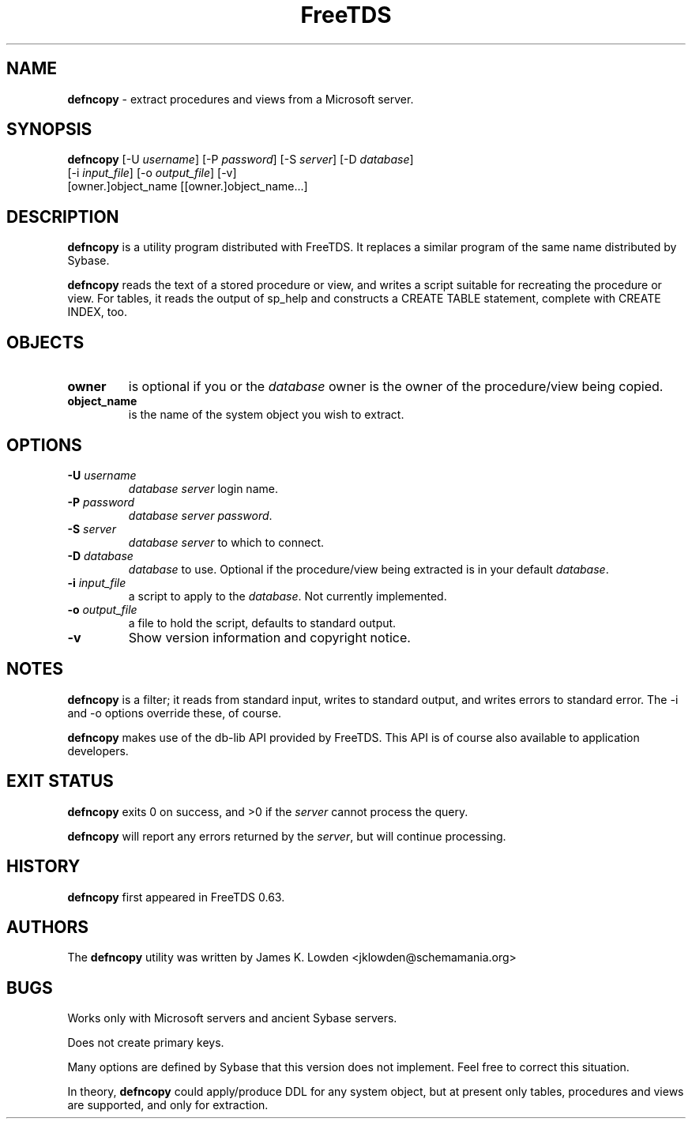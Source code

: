 ." Text automatically generated by txt2man-1.4.7
.TH FreeTDS  "February 28, 2008" "0.82RC2" "FreeTDS Utilities"
.SH NAME
\fBdefncopy \fP- extract procedures and views from a Microsoft server.
\fB
.SH SYNOPSIS
.nf
.fam C
\fBdefncopy\fP [-U \fIusername\fP] [-P \fIpassword\fP] [-S \fIserver\fP] [-D \fIdatabase\fP]
[-i \fIinput_file\fP] [-o \fIoutput_file\fP] [-v]
[owner.]object_name [[owner.]object_name\.\.\.]
.fam T
.fi
.SH DESCRIPTION 
\fBdefncopy\fP is a utility program distributed with FreeTDS. It replaces
a similar program of the same name distributed by Sybase.
.PP
\fBdefncopy\fP reads the text of a stored procedure or view, and writes a script
suitable for recreating the procedure or view. For tables, it reads 
the output of sp_help and constructs a CREATE TABLE statement, complete
with CREATE INDEX, too. 
.SH OBJECTS
.TP
.B
owner
is optional if you or the \fIdatabase\fP owner is the owner 
of the procedure/view being copied.
.TP
.B
object_name
is the name of the system object you wish to extract. 
.SH OPTIONS
.TP
.B
-U \fIusername\fP
\fIdatabase\fP \fIserver\fP login name.
.TP
.B
-P \fIpassword\fP
\fIdatabase\fP \fIserver\fP \fIpassword\fP.
.TP
.B
-S \fIserver\fP
\fIdatabase\fP \fIserver\fP to which to connect.
.TP
.B
-D \fIdatabase\fP
\fIdatabase\fP to use. Optional if the procedure/view being extracted is in your 
default \fIdatabase\fP. 
.TP
.B
-i \fIinput_file\fP
a script to apply to the \fIdatabase\fP. Not currently implemented. 
.TP
.B
-o \fIoutput_file\fP
a file to hold the script, defaults to standard output.
.TP
.B
-v
Show version information and copyright notice. 
.SH NOTES
\fBdefncopy\fP is a filter; it reads from standard input, writes to standard output, 
and writes errors to standard error. The -i and -o options override 
these, of course.
.PP
\fBdefncopy\fP makes use of the db-lib API provided by FreeTDS. This 
API is of course also available to application developers.
.SH EXIT STATUS
\fBdefncopy\fP exits 0 on success, and >0 if the \fIserver\fP cannot process the query.
.PP
\fBdefncopy\fP will report any errors returned by the \fIserver\fP, but will continue
processing. 
.SH HISTORY
\fBdefncopy\fP first appeared in FreeTDS 0.63.
.SH AUTHORS
The \fBdefncopy\fP utility was written by James K. Lowden <jklowden@schemamania.org>
.SH BUGS
Works only with Microsoft servers and ancient Sybase servers. 
.PP
Does not create primary keys. 
.PP
Many options are defined by Sybase that this version does not implement. Feel
free to correct this situation. 
.PP
In theory, \fBdefncopy\fP could apply/produce DDL for any system object,
but at present only tables, procedures and views are supported,
and only for extraction.
